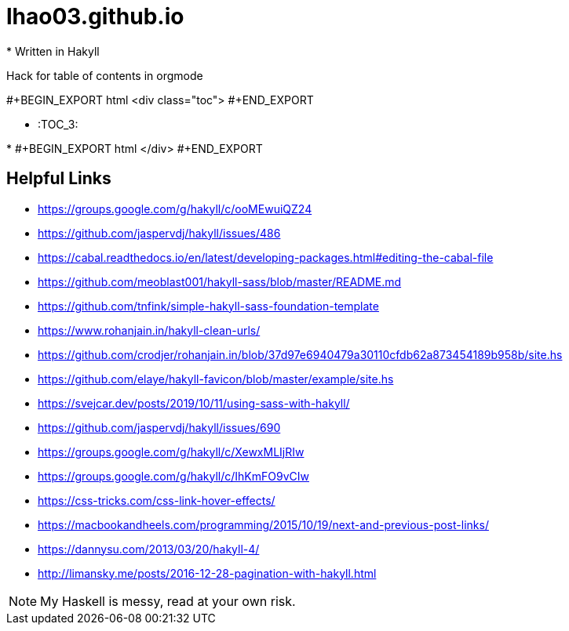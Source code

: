 = lhao03.github.io
* Written in Hakyll

Hack for table of contents in orgmode

#+BEGIN_EXPORT html
<div class="toc">
  #+END_EXPORT

* :TOC_3:


*
#+BEGIN_EXPORT html
</div>
  #+END_EXPORT


== Helpful Links
* https://groups.google.com/g/hakyll/c/ooMEwuiQZ24
* https://github.com/jaspervdj/hakyll/issues/486
* https://cabal.readthedocs.io/en/latest/developing-packages.html#editing-the-cabal-file
* https://github.com/meoblast001/hakyll-sass/blob/master/README.md
* https://github.com/tnfink/simple-hakyll-sass-foundation-template
* https://www.rohanjain.in/hakyll-clean-urls/
* https://github.com/crodjer/rohanjain.in/blob/37d97e6940479a30110cfdb62a873454189b958b/site.hs
* https://github.com/elaye/hakyll-favicon/blob/master/example/site.hs
* https://svejcar.dev/posts/2019/10/11/using-sass-with-hakyll/
* https://github.com/jaspervdj/hakyll/issues/690
* https://groups.google.com/g/hakyll/c/XewxMLIjRIw
* https://groups.google.com/g/hakyll/c/IhKmFO9vCIw
* https://css-tricks.com/css-link-hover-effects/
* https://macbookandheels.com/programming/2015/10/19/next-and-previous-post-links/
* https://dannysu.com/2013/03/20/hakyll-4/
* http://limansky.me/posts/2016-12-28-pagination-with-hakyll.html


NOTE: My Haskell is messy, read at your own risk. 
